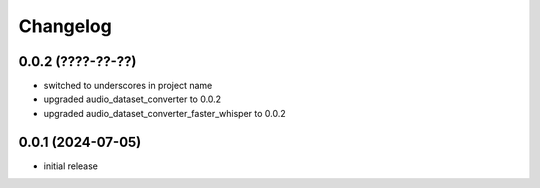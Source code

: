 Changelog
=========

0.0.2 (????-??-??)
------------------

- switched to underscores in project name
- upgraded audio_dataset_converter to 0.0.2
- upgraded audio_dataset_converter_faster_whisper to 0.0.2


0.0.1 (2024-07-05)
------------------

- initial release

